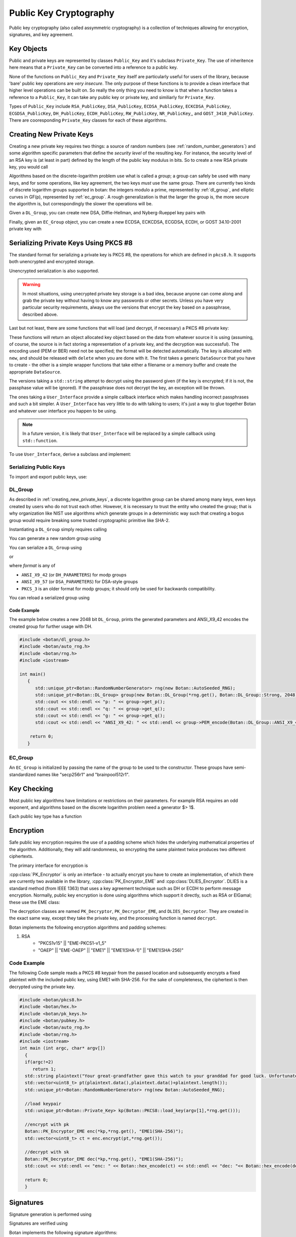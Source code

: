 Public Key Cryptography
=================================

Public key cryptography (also called assymmetric cryptography) is a collection
of techniques allowing for encryption, signatures, and key agreement.

Key Objects
----------------------------------------

Public and private keys are represented by classes ``Public_Key`` and it's
subclass ``Private_Key``. The use of inheritence here means that a
``Private_Key`` can be converted into a reference to a public key.

None of the functions on ``Public_Key`` and ``Private_Key`` itself are
particularly useful for users of the library, because 'bare' public key
operations are *very insecure*. The only purpose of these functions is to
provide a clean interface that higher level operations can be built on. So
really the only thing you need to know is that when a function takes a
reference to a ``Public_Key``, it can take any public key or private key, and
similiarly for ``Private_Key``.

Types of ``Public_Key`` include ``RSA_PublicKey``, ``DSA_PublicKey``,
``ECDSA_PublicKey``, ``ECKCDSA_PublicKey``, ``ECGDSA_PublicKey``, ``DH_PublicKey``, ``ECDH_PublicKey``, ``RW_PublicKey``,
``NR_PublicKey``,, and ``GOST_3410_PublicKey``.  There are cooresponding
``Private_Key`` classes for each of these algorithms.

.. _creating_new_private_keys:

Creating New Private Keys
----------------------------------------

Creating a new private key requires two things: a source of random numbers
(see :ref:`random_number_generators`) and some algorithm specific parameters
that define the *security level* of the resulting key. For instance, the
security level of an RSA key is (at least in part) defined by the length of
the public key modulus in bits. So to create a new RSA private key, you would
call

.. cpp:function:: RSA_PrivateKey::RSA_PrivateKey(RandomNumberGenerator& rng, size_t bits)

  A constructor that creates a new random RSA private key with a modulus
  of length *bits*.

Algorithms based on the discrete-logarithm problem use what is called a
*group*; a group can safely be used with many keys, and for some operations,
like key agreement, the two keys *must* use the same group.  There are
currently two kinds of discrete logarithm groups supported in botan: the
integers modulo a prime, represented by :ref:`dl_group`, and elliptic curves
in GF(p), represented by :ref:`ec_group`. A rough generalization is that the
larger the group is, the more secure the algorithm is, but correspondingly the
slower the operations will be.

Given a ``DL_Group``, you can create new DSA, Diffie-Hellman, and
Nyberg-Rueppel key pairs with

.. cpp:function:: DSA_PrivateKey::DSA_PrivateKey(RandomNumberGenerator& rng, \
   const DL_Group& group, const BigInt& x = 0)

.. cpp:function:: DH_PrivateKey::DH_PrivateKey(RandomNumberGenerator& rng, \
   const DL_Group& group, const BigInt& x = 0)

.. cpp:function:: NR_PrivateKey::NR_PrivateKey(RandomNumberGenerator& rng, \
   const DL_Group& group, const BigInt& x = 0)

.. cpp:function:: ElGamal_PrivateKey::ElGamal_PrivateKey(RandomNumberGenerator& rng, \
   const DL_Group& group, const BigInt& x = 0)

  The optional *x* parameter to each of these constructors is a private key
  value. This allows you to create keys where the private key is formed by
  some special technique; for instance you can use the hash of a password (see
  :ref:`pbkdf` for how to do that) as a private key value. Normally, you would
  leave the value as zero, letting the class generate a new random key.

Finally, given an ``EC_Group`` object, you can create a new ECDSA, ECKCDSA, ECGDSA,
ECDH, or GOST 34.10-2001 private key with

.. cpp:function:: ECDSA_PrivateKey::ECDSA_PrivateKey(RandomNumberGenerator& rng, \
   const EC_Group& domain, const BigInt& x = 0)

.. cpp:function:: ECKCDSA_PrivateKey::ECKCDSA_PrivateKey(RandomNumberGenerator& rng, \
      const EC_Group& domain, const BigInt& x = 0)

.. cpp:function:: ECGDSA_PrivateKey::ECGDSA_PrivateKey(RandomNumberGenerator& rng, \
   const EC_Group& domain, const BigInt& x = 0)

.. cpp:function:: ECDH_PrivateKey::ECDH_PrivateKey(RandomNumberGenerator& rng, \
   const EC_Group& domain, const BigInt& x = 0)

.. cpp:function:: GOST_3410_PrivateKey::GOST_3410_PrivateKey(RandomNumberGenerator& rng, \
   const EC_Group& domain, const BigInt& x = 0)

.. _serializing_private_keys:

Serializing Private Keys Using PKCS #8
----------------------------------------

The standard format for serializing a private key is PKCS #8, the operations
for which are defined in ``pkcs8.h``. It supports both unencrypted and
encrypted storage.

.. cpp:function:: secure_vector<byte> PKCS8::BER_encode(const Private_Key& key, \
   RandomNumberGenerator& rng, const std::string& password, const std::string& pbe_algo = "")

  Takes any private key object, serializes it, encrypts it using
  *password*, and returns a binary structure representing the private
  key.

  The final (optional) argument, *pbe_algo*, specifies a particular
  password based encryption (or PBE) algorithm. If you don't specify a
  PBE, a sensible default will be used.

.. cpp:function:: std::string PKCS8::PEM_encode(const Private_Key& key, \
   RandomNumberGenerator& rng, const std::string& pass, const std::string& pbe_algo = "")

  This formats the key in the same manner as ``BER_encode``, but additionally
  encodes it into a text format with identifying headers. Using PEM encoding
  is *highly* recommended for many reasons, including compatibility with other
  software, for transmission over 8-bit unclean channels, because it can be
  identified by a human without special tools, and because it sometimes allows
  more sane behavior of tools that process the data.

Unencrypted serialization is also supported.

.. warning::

  In most situations, using unecrypted private key storage is a bad idea,
  because anyone can come along and grab the private key without having to
  know any passwords or other secrets. Unless you have very particular
  security requirements, always use the versions that encrypt the key based on
  a passphrase, described above.

.. cpp:function:: secure_vector<byte> PKCS8::BER_encode(const Private_Key& key)

  Serializes the private key and returns the result.

.. cpp:function:: std::string PKCS8::PEM_encode(const Private_Key& key)

  Serializes the private key, base64 encodes it, and returns the
  result.

Last but not least, there are some functions that will load (and
decrypt, if necessary) a PKCS #8 private key:

.. cpp:function:: Private_Key* PKCS8::load_key(DataSource& in, \
   RandomNumberGenerator& rng, const User_Interface& ui)

.. cpp:function:: Private_Key* PKCS8::load_key(DataSource& in, \
   RandomNumberGenerator& rng, std::string passphrase = "")

.. cpp:function:: Private_Key* PKCS8::load_key(const std::string& filename, \
   RandomNumberGenerator& rng, const User_Interface& ui)

.. cpp:function:: Private_Key* PKCS8::load_key(const std::string& filename, \
   RandomNumberGenerator& rng, const std::string& passphrase = "")

These functions will return an object allocated key object based on the data
from whatever source it is using (assuming, of course, the source is in fact
storing a representation of a private key, and the decryption was
successful). The encoding used (PEM or BER) need not be specified; the format
will be detected automatically. The key is allocated with ``new``, and should
be released with ``delete`` when you are done with it. The first takes a
generic ``DataSource`` that you have to create - the other is a simple wrapper
functions that take either a filename or a memory buffer and create the
appropriate ``DataSource``.

The versions taking a ``std::string`` attempt to decrypt using the password
given (if the key is encrypted; if it is not, the passphase value will be
ignored). If the passphrase does not decrypt the key, an exception will be
thrown.

The ones taking a ``User_Interface`` provide a simple callback interface which
makes handling incorrect passphrases and such a bit simpler. A
``User_Interface`` has very little to do with talking to users; it's just a
way to glue together Botan and whatever user interface you happen to be using.

.. note::

  In a future version, it is likely that ``User_Interface`` will be
  replaced by a simple callback using ``std::function``.

To use ``User_Interface``, derive a subclass and implement:

.. cpp:function:: std::string User_Interface::get_passphrase(const std::string& what, \
   const std::string& source, UI_Result& result) const

  The ``what`` argument specifies what the passphrase is needed for (for
  example, PKCS #8 key loading passes ``what`` as "PKCS #8 private key"). This
  lets you provide the user with some indication of *why* your application is
  asking for a passphrase; feel free to pass the string through ``gettext(3)``
  or moral equivalent for i18n purposes. Similarly, ``source`` specifies where
  the data in question came from, if available (for example, a file name). If
  the source is not available for whatever reason, then ``source`` will be an
  empty string; be sure to account for this possibility.

  The function returns the passphrase as the return value, and a status code
  in ``result`` (either ``OK`` or ``CANCEL_ACTION``). If ``CANCEL_ACTION`` is
  returned in ``result``, then the return value will be ignored, and the
  caller will take whatever action is necessary (typically, throwing an
  exception stating that the passphrase couldn't be determined). In the
  specific case of PKCS #8 key decryption, a ``Decoding_Error`` exception will
  be thrown; your UI should assume this can happen, and provide appropriate
  error handling (such as putting up a dialog box informing the user of the
  situation, and canceling the operation in progress).

.. _serializing_public_keys:

Serializing Public Keys
^^^^^^^^^^^^^^^^^^^^^^^^^^^^^^^^^

To import and export public keys, use:

.. cpp:function:: std::vector<byte> X509::BER_encode(const Public_Key& key)

.. cpp:function:: std::string X509::PEM_encode(const Public_Key& key)

.. cpp:function:: Public_Key* X509::load_key(DataSource& in)

.. cpp:function:: Public_Key* X509::load_key(const secure_vector<byte>& buffer)

.. cpp:function:: Public_Key* X509::load_key(const std::string& filename)

  These functions operate in the same way as the ones described in
  :ref:`serializing_private_keys`, except that no encryption option is
  availabe.

.. _dl_group:

DL_Group
^^^^^^^^^^^^^^^^^^^^^^^^^^^^^^^^^

As described in :ref:`creating_new_private_keys`, a discrete logarithm group
can be shared among many keys, even keys created by users who do not trust
each other. However, it is necessary to trust the entity who created the
group; that is why organization like NIST use algorithms which generate groups
in a deterministic way such that creating a bogus group would require breaking
some trusted cryptographic primitive like SHA-2.

Instantiating a ``DL_Group`` simply requires calling

.. cpp:function:: DL_Group::DL_Group(const std::string& name)

  The *name* parameter is a specially formatted string that consists of three
  things, the type of the group ("modp" or "dsa"), the creator of the group,
  and the size of the group in bits, all delimited by '/' characters.

  Currently all "modp" groups included in botan are ones defined by the
  Internet Engineering Task Force, so the provider is "ietf", and the strings
  look like "modp/ietf/N" where N can be any of 768, 1024, 1536, 2048, 3072,
  4096, 6144, or 8192. This group type is used for Diffie-Hellman and ElGamal
  algorithms.

  The other type, "dsa" is used for DSA and Nyberg-Rueppel keys.  They can
  also be used with Diffie-Hellman and ElGamal, but this is less common. The
  currently available groups are "dsa/jce/N" for N in 512, 768, or 1024, and
  "dsa/botan/N" with N being 2048 or 3072.  The "jce" groups are the standard
  DSA groups used in the Java Cryptography Extensions, while the "botan"
  groups were randomly generated using the FIPS 186-3 algorithm by the library
  maintainers.

You can generate a new random group using

.. cpp:function:: DL_Group::DL_Group(RandomNumberGenerator& rng, \
   PrimeType type, size_t pbits, size_t qbits = 0)

  The *type* can be either ``Strong``, ``Prime_Subgroup``, or
  ``DSA_Kosherizer``. *pbits* specifies the size of the prime in
  bits. If the *type* is ``Prime_Subgroup`` or ``DSA_Kosherizer``,
  then *qbits* specifies the size of the subgroup.

You can serialize a ``DL_Group`` using

.. cpp:function:: secure_vector<byte> DL_Group::DER_Encode(Format format)

or

.. cpp:function:: std::string DL_Group::PEM_encode(Format format)

where *format* is any of

* ``ANSI_X9_42`` (or ``DH_PARAMETERS``) for modp groups
* ``ANSI_X9_57`` (or ``DSA_PARAMETERS``) for DSA-style groups
* ``PKCS_3`` is an older format for modp groups; it should only
  be used for backwards compatibility.

You can reload a serialized group using

.. cpp:function:: void DL_Group::BER_decode(DataSource& source, Format format)

.. cpp:function:: void DL_Group::PEM_decode(DataSource& source)

Code Example
"""""""""""""""""
The example below creates a new 2048 bit ``DL_Group``, prints the generated
parameters and ANSI_X9_42 encodes the created group for further usage with DH.

.. code-block:: cpp

    #include <botan/dl_group.h>
    #include <botan/auto_rng.h>
    #include <botan/rng.h>
    #include <iostream>

    int main()
       {
    	  std::unique_ptr<Botan::RandomNumberGenerator> rng(new Botan::AutoSeeded_RNG);
    	  std::unique_ptr<Botan::DL_Group> group(new Botan::DL_Group(*rng.get(), Botan::DL_Group::Strong, 2048));
    	  std::cout << std::endl << "p: " << group->get_p();
    	  std::cout << std::endl << "q: " << group->get_q();
    	  std::cout << std::endl << "g: " << group->get_q();
    	  std::cout << std::endl << "ANSI_X9_42: " << std::endl << group->PEM_encode(Botan::DL_Group::ANSI_X9_42);

        return 0;
       }


.. _ec_group:

EC_Group
^^^^^^^^^^^^^^^^^^^^^^^^^^^^^^^^^

An ``EC_Group`` is initialized by passing the name of the
group to be used to the constructor. These groups have
semi-standardized names like "secp256r1" and "brainpool512r1".

Key Checking
---------------------------------

Most public key algorithms have limitations or restrictions on their
parameters. For example RSA requires an odd exponent, and algorithms
based on the discrete logarithm problem need a generator $> 1$.

Each public key type has a function

.. cpp:function:: bool Public_Key::check_key(RandomNumberGenerator& rng, bool strong)

  This function performs a number of algorithm-specific tests that the key
  seems to be mathematically valid and consistent, and returns true if all of
  the tests pass.

  It does not have anything to do with the validity of the key for any
  particular use, nor does it have anything to do with certificates that link
  a key (which, after all, is just some numbers) with a user or other
  entity. If *strong* is ``true``, then it does "strong" checking, which
  includes expensive operations like primality checking.

Encryption
---------------------------------

Safe public key encryption requires the use of a padding scheme which hides
the underlying mathematical properties of the algorithm.  Additionally, they
will add randomness, so encrypting the same plaintext twice produces two
different ciphertexts.

The primary interface for encryption is

.. cpp:class:: PK_Encryptor

   .. cpp:function:: secure_vector<byte> encrypt( \
         const byte* in, size_t length, RandomNumberGenerator& rng) const

   .. cpp:function:: secure_vector<byte> encrypt( \
      const std::vector<byte>& in, RandomNumberGenerator& rng) const

      These encrypt a message, returning the ciphertext.

   .. cpp:function::  size_t maximum_input_size() const

      Returns the maximum size of the message that can be processed, in
      bytes. If you call :cpp:func:`PK_Encryptor::encrypt` with a value larger
      than this the operation will fail with an exception.

:cpp:class:`PK_Encryptor` is only an interface - to actually encrypt you have
to create an implementation, of which there are currently two available in the
library, :cpp:class:`PK_Encryptor_EME` and :cpp:class:`DLIES_Encryptor`. DLIES
is a standard method (from IEEE 1363) that uses a key agreement technique such
as DH or ECDH to perform message encryption. Normally, public key encryption
is done using algorithms which support it directly, such as RSA or ElGamal;
these use the EME class:

.. cpp:class:: PK_Encryptor_EME

   .. cpp:function:: PK_Encryptor_EME(const Public_Key& key, std::string eme)

     With *key* being the key you want to encrypt messages to. The padding
     method to use is specified in *eme*.

     The recommended values for *eme* is "EME1(SHA-1)" or "EME1(SHA-256)". If
     you need compatibility with protocols using the PKCS #1 v1.5 standard,
     you can also use "EME-PKCS1-v1_5".

.. cpp:class:: DLIES_Encryptor

   Available in the header ``dlies.h``

   .. cpp:function:: DLIES_Encryptor(const PK_Key_Agreement_Key& key, \
         KDF* kdf, MessageAuthenticationCode* mac, size_t mac_key_len = 20)

      Where *kdf* is a key derivation function (see
      :ref:`key_derivation_function`) and *mac* is a
      MessageAuthenticationCode.

The decryption classes are named ``PK_Decryptor``, ``PK_Decryptor_EME``, and
``DLIES_Decryptor``. They are created in the exact same way, except they take
the private key, and the processing function is named ``decrypt``.


Botan implements the following encryption algorithms and padding schemes:

1. RSA
    - "PKCS1v15" || "EME-PKCS1-v1_5"
    - "OAEP" || "EME-OAEP" || "EME1" || "EME1(SHA-1)" || "EME1(SHA-256)"


Code Example
^^^^^^^^^^^^^^^^^^^^^^^^^^^^^^^^^
The following Code sample reads a PKCS #8 keypair from the passed location and
subsequently encrypts a fixed plaintext with the included public key, using EME1
with SHA-256. For the sake of completeness, the ciphertext is then decrypted using
the private key.

.. code-block:: cpp

  #include <botan/pkcs8.h>
  #include <botan/hex.h>
  #include <botan/pk_keys.h>
  #include <botan/pubkey.h>
  #include <botan/auto_rng.h>
  #include <botan/rng.h>
  #include <iostream>
  int main (int argc, char* argv[])
    {
    if(argc!=2)
       return 1;
    std::string plaintext("Your great-grandfather gave this watch to your granddad for good luck. Unfortunately, Dane's luck wasn't as good as his old man's.");
    std::vector<uint8_t> pt(plaintext.data(),plaintext.data()+plaintext.length());
    std::unique_ptr<Botan::RandomNumberGenerator> rng(new Botan::AutoSeeded_RNG);

    //load keypair
    std::unique_ptr<Botan::Private_Key> kp(Botan::PKCS8::load_key(argv[1],*rng.get()));

    //encrypt with pk
    Botan::PK_Encryptor_EME enc(*kp,*rng.get(), "EME1(SHA-256)");
    std::vector<uint8_t> ct = enc.encrypt(pt,*rng.get());

    //decrypt with sk
    Botan::PK_Decryptor_EME dec(*kp,*rng.get(), "EME1(SHA-256)");
    std::cout << std::endl << "enc: " << Botan::hex_encode(ct) << std::endl << "dec: "<< Botan::hex_encode(dec.decrypt(ct));

    return 0;
    }


Signatures
---------------------------------

Signature generation is performed using

.. cpp:class:: PK_Signer

   .. cpp:function:: PK_Signer(const Private_Key& key, \
      const std::string& emsa, \
      Signature_Format format = IEEE_1363)

     Constructs a new signer object for the private key *key* using the
     signature format *emsa*. The key must support signature operations.  In
     the current version of the library, this includes RSA, DSA, ECDSA, ECKCDSA, ECGDSA, GOST
     34.10-2001, Nyberg-Rueppel, and Rabin-Williams. Other signature schemes
     may be supported in the future.

     .. note::

       Botan both supports non-deterministic and deterministic (as per RFC
       6979) DSA and ECDSA signatures. Deterministic signatures are compatible
       in the way that they can be verified with a non-deterministic implementation.
       If the ``rfc6979`` module is enabled, deterministic DSA and ECDSA signatures
       will be generated.

     Currently available values for *emsa* include EMSA1, EMSA2, EMSA3, EMSA4,
     and Raw. All of them, except Raw, take a parameter naming a message
     digest function to hash the message with. The Raw encoding signs the
     input directly; if the message is too big, the signing operation will
     fail. Raw is not useful except in very specialized applications. Examples
     are "EMSA1(SHA-1)" and "EMSA4(SHA-256)".

     For RSA, use EMSA4 (also called PSS) unless you need compatibility with
     software that uses the older PKCS #1 v1.5 standard, in which case use
     EMSA3 (also called "EMSA-PKCS1-v1_5"). For DSA, ECDSA, ECKCDSA, ECGDSA GOST 34.10-2001,
     and Nyberg-Rueppel, you should use EMSA1.

     The *format* defaults to ``IEEE_1363`` which is the only available
     format for RSA. For DSA and ECDSA, you can also use
     ``DER_SEQUENCE``, which will format the signature as an ASN.1
     SEQUENCE value.

   .. cpp:function:: void update(const byte* in, size_t length)
   .. cpp:function:: void update(const std::vector<byte>& in)
   .. cpp:function:: void update(byte in)

      These add more data to be included in the signature
      computation. Typically, the input will be provided directly to a
      hash function.

   .. cpp:function:: secure_vector<byte> signature(RandomNumberGenerator& rng)

      Creates the signature and returns it

   .. cpp:function:: secure_vector<byte> sign_message( \
      const byte* in, size_t length, RandomNumberGenerator& rng)

   .. cpp:function:: secure_vector<byte> sign_message( \
      const std::vector<byte>& in, RandomNumberGenerator& rng)

      These functions are equivalent to calling
      :cpp:func:`PK_Signer::update` and then
      :cpp:func:`PK_Signer::signature`. Any data previously provided
      using ``update`` will be included.

Signatures are verified using

.. cpp:class:: PK_Verifier

   .. cpp:function:: PK_Verifier(const Public_Key& pub_key, \
          const std::string& emsa, Signature_Format format = IEEE_1363)

      Construct a new verifier for signatures assicated with public
      key *pub_key*. The *emsa* and *format* should be the same as
      that used by the signer.

   .. cpp:function:: void update(const byte* in, size_t length)
   .. cpp:function:: void update(const std::vector<byte>& in)
   .. cpp:function:: void update(byte in)

      Add further message data that is purportedly assocated with the
      signature that will be checked.

   .. cpp:function:: bool check_signature(const byte* sig, size_t length)
   .. cpp:function:: bool check_signature(const std::vector<byte>& sig)

      Check to see if *sig* is a valid signature for the message data
      that was written in. Return true if so. This function clears the
      internal message state, so after this call you can call
      :cpp:func:`PK_Verifier::update` to start verifying another
      message.

   .. cpp:function:: bool verify_message(const byte* msg, size_t msg_length, \
                                         const byte* sig, size_t sig_length)

   .. cpp:function:: bool verify_message(const std::vector<byte>& msg, \
                                         const std::vector<byte>& sig)

      These are equivalent to calling :cpp:func:`PK_Verifier::update`
      on *msg* and then calling :cpp:func:`PK_Verifier::check_signature`
      on *sig*.


Botan implements the following signature algorithms:

1. RSA
#. DSA
#. ECDSA
#. ECGDSA
#. ECKDSA
#. GOST 34.10-2001

Code Example
^^^^^^^^^^^^^^^^^^^^^^^^^^^^^^^^^

The following sample program below demonstrates the generation of a new ECDSA keypair over the curve secp512r1
and a ECDSA signature using EMSA1 with SHA-256. Subsequently the computed signature is validated.

.. code-block:: cpp

  #include <botan/auto_rng.h>
  #include <botan/ecdsa.h>
  #include <botan/ec_group.h>
  #include <botan/pubkey.h>
  #include <botan/hex.h>
  #include <iostream>

  int main()
    {
    Botan::AutoSeeded_RNG rng;
    //Generate ECDSA keypair
    Botan::ECDSA_PrivateKey key(rng, Botan::EC_Group("secp521r1"));

    std::string text("This is a tasty burger!");
    std::vector<uint8_t> data(text.data(),text.data()+text.length());
    //sign data
    Botan::PK_Signer signer(key, rng, "EMSA1(SHA-256)");
    signer.update(data);
    std::vector<uint8_t> signature = signer.signature(rng);
    std::cout << "Signature:" << std::endl << Botan::hex_encode(signature);
    //verify signature
    Botan::PK_Verifier verifier(key, "EMSA1(SHA-256)");
    verifier.update(data);
    std::cout << std::endl << "is " << (verifier.check_signature(signature)? "valid" : "invalid");
    return 0;
    }



Key Agreement
---------------------------------

You can get a hold of a ``PK_Key_Agreement_Scheme`` object by calling
``get_pk_kas`` with a key that is of a type that supports key
agreement (such as a Diffie-Hellman key stored in a ``DH_PrivateKey``
object), and the name of a key derivation function. This can be "Raw",
meaning the output of the primitive itself is returned as the key, or
"KDF1(hash)" or "KDF2(hash)" where "hash" is any string you happen to
like (hopefully you like strings like "SHA-256" or "RIPEMD-160"), or
"X9.42-PRF(keywrap)", which uses the PRF specified in ANSI X9.42. It
takes the name or OID of the key wrap algorithm that will be used to
encrypt a content encryption key.

How key agreement works is that you trade public values with some
other party, and then each of you runs a computation with the other's
value and your key (this should return the same result to both
parties). This computation can be called by using
``derive_key`` with either a byte array/length pair, or a
``secure_vector<byte>`` than holds the public value of the other
party. The last argument to either call is a number that specifies how
long a key you want.

Depending on the KDF you're using, you *might not* get back a key
of the size you requested. In particular "Raw" will return a number
about the size of the Diffie-Hellman modulus, and KDF1 can only return
a key that is the same size as the output of the hash. KDF2, on the
other hand, will always give you a key exactly as long as you request,
regardless of the underlying hash used with it. The key returned is a
``SymmetricKey``, ready to pass to a block cipher, MAC, or other
symmetric algorithm.

The public value that should be used can be obtained by calling
``public_data``, which exists for any key that is associated with a
key agreement algorithm. It returns a ``secure_vector<byte>``.

"KDF2(SHA-256)" is by far the preferred algorithm for key derivation
in new applications. The X9.42 algorithm may be useful in some
circumstances, but unless you need X9.42 compatibility, KDF2 is easier
to use.


Botan implements the following key agreement methods:

1. ECDH
#. DH
#. DLIES
#. ECIES


Code Example
^^^^^^^^^^^^^^^^^^^^^^^^^^^^^^^^^

The code below performs an unauthenticated ECDH key agreement using the secp521r elliptic curve and
applies the key derivation function KDF2(SHA-256) with 256 bit output length to the computed shared secret.

.. code-block:: cpp

  #include <botan/auto_rng.h>
  #include <botan/ecdh.h>
  #include <botan/ec_group.h>
  #include <botan/pubkey.h>
  #include <botan/hex.h>
  #include <iostream>

  int main()
     {
     Botan::AutoSeeded_RNG rng
     //ec domain and
     Botan::EC_Group domain("secp521r1");
     std::string kdf = "KDF2(SHA-256)";
     //generate ECDH keys
     Botan::ECDH_PrivateKey keyA(rng, domain);
     Botan::ECDH_PrivateKey keyB(rng, domain);
     //Construct key agreements
     Botan::PK_Key_Agreement ecdhA(keyA,rng,kdf);
     Botan::PK_Key_Agreement ecdhB(keyB,rng,kdf);
     //Agree on shared secret and derive symmetric key of 256 bit length
     Botan::secure_vector<uint8_t> sA = ecdhA.derive_key(32,keyB.public_value()).bits_of();
     Botan::secure_vector<uint8_t> sB = ecdhB.derive_key(32,keyA.public_value()).bits_of();

     if(sA != sB)
        return 1;

     std::cout << "agreed key: " << std::endl << Botan::hex_encode(sA);
     return 0;
     }



eXtended Merkle Signature Scheme (XMSS)
----------------------------------------

Botan implements the single tree version of  the eXtended Merkle Signature
Scheme (XMSS) using Winternitz One Time Signatures+ (WOTS+). The implementation
is based on IETF Internet-Draft "XMSS: Extended Hash-Based Signatures".

XMSS uses the Botan interfaces for public key cryptography.
The following algorithms are implemented:

1. XMSS_SHA2-256_W16_H10
#. XMSS_SHA2-256_W16_H16
#. XMSS_SHA2-256_W16_H20
#. XMSS_SHA2-512_W16_H10
#. XMSS_SHA2-512_W16_H16
#. XMSS_SHA2-512_W16_H20
#. XMSS_SHAKE128_W16_H10
#. XMSS_SHAKE128_W16_H10
#. XMSS_SHAKE128_W16_H10
#. XMSS_SHAKE256_W16_H10
#. XMSS_SHAKE256_W16_H10
#. XMSS_SHAKE256_W16_H10


Code Example
^^^^^^^^^^^^^^^^^^^^^^^^^^^^^^^^^

The following code snippet shows a minimum example on how to create an XMSS
public/private key pair and how to use these keys to create and verify a signature:

.. code-block:: cpp

    #include <botan/botan.h>
    #include <botan/auto_rng.h>
    #include <botan/xmss.h>

    int main()
       {
       // Create a random number generator used for key generation.
       Botan::AutoSeeded_RNG rng;

       // create a new public/private key pair using SHA2 256 as hash
       // function and a tree height of 10.
       Botan::XMSS_PrivateKey private_key(
          Botan::XMSS_Parameters::xmss_algorithm_t::XMSS_SHA2_256_W16_H10,
          rng);
       Botan::XMSS_PublicKey public_key(private_key);

       // create signature operation using the private key.
       std::unique_ptr<Botan::PK_Ops::Signature> sig_op =
          private_key.create_signature_op(rng, "", "");

       // create and sign a message using the signature operation.
       Botan::secure_vector<byte> msg { 0x01, 0x02, 0x03, 0x04 };
       sig_op->update(msg.data(), msg.size());
       Botan::secure_vector<byte> sig = sig_op->sign(rng);

       // create verification operation using the public key
       std::unique_ptr<Botan::PK_Ops::Verification> ver_op =
          public_key.create_verification_op("", "");

       // verify the signature for the previously generated message.
       ver_op->update(msg.data(), msg.size());
       if(ver_op->is_valid_signature(sig.data(), sig.size()))
          {
          std::cout << "Success." << std::endl;
          }
       else
          {
          std::cout << "Error." << std::endl;
          }
       }
